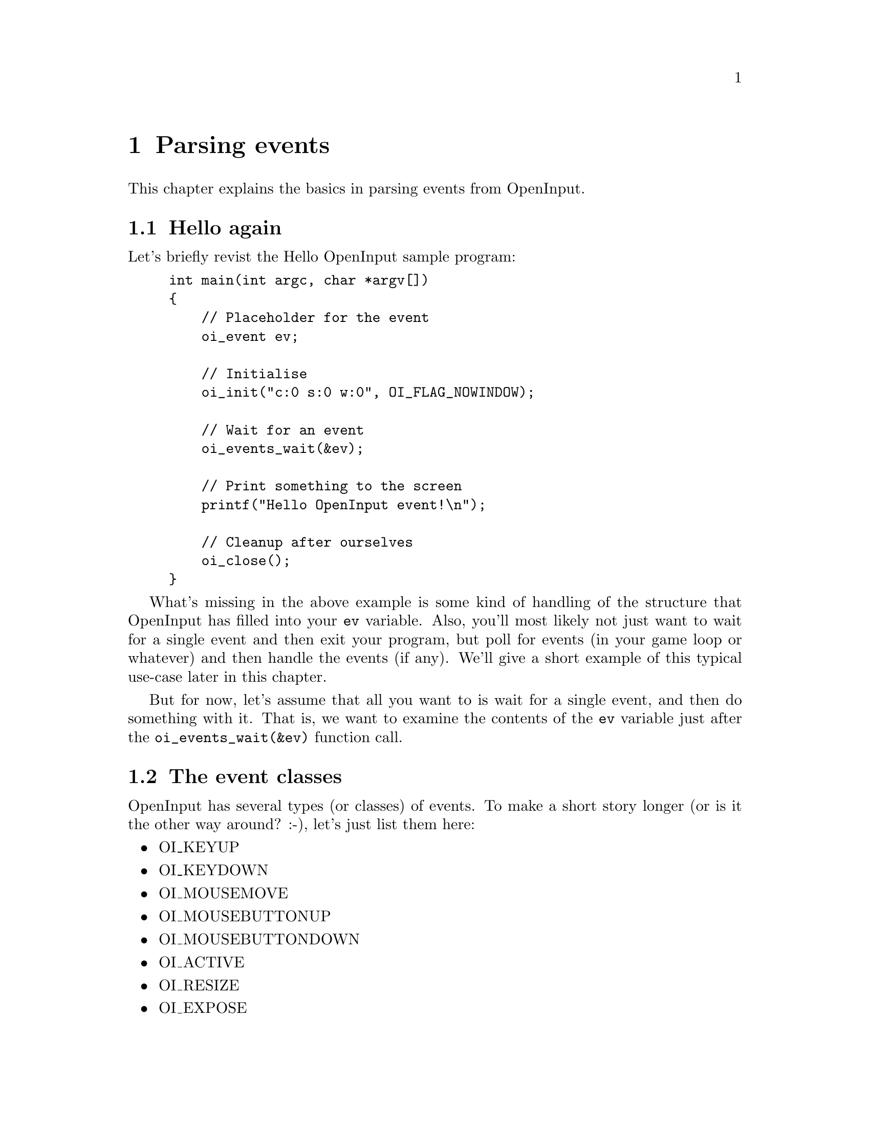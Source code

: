 @node Parsing events
@chapter Parsing events

This chapter explains the basics in parsing events from OpenInput.

@menu
* Hello again::                         The hello OpenInput world program, revisited
* The event classes::                   What are the different types of events
* The event structure::                 The composite OpenInput event explained
* A simple event handler::              An example of a simple event handler
@end menu

@c ----------------------------------------------------------------------
@node Hello again
@section Hello again

Let's briefly revist the Hello OpenInput sample program:
@example
int main(int argc, char *argv[])
@{
    // Placeholder for the event
    oi_event ev;

    // Initialise
    oi_init("c:0 s:0 w:0", OI_FLAG_NOWINDOW);

    // Wait for an event
    oi_events_wait(&ev);

    // Print something to the screen
    printf("Hello OpenInput event!\n");

    // Cleanup after ourselves
    oi_close();  
@}
@end example

What's missing in the above example is some kind of handling of the
structure that OpenInput has filled into your @code{ev} variable.
Also, you'll most likely not just want to wait for a single event and
then exit your program, but poll for events (in your game loop or
whatever) and then handle the events (if any).  We'll give a short
example of this typical use-case later in this chapter.

But for now, let's assume that all you want to is wait for a single
event, and then do something with it. That is, we want to examine the
contents of the @code{ev} variable just after the
@code{oi_events_wait(&ev)} function call.

@c ----------------------------------------------------------------------
@node The event classes
@section The event classes

OpenInput has several types (or classes) of events. To make a short
story longer (or is it the other way around? :-), let's just list them
here:

@itemize
@item OI_KEYUP
@item OI_KEYDOWN
@item OI_MOUSEMOVE
@item OI_MOUSEBUTTONUP
@item OI_MOUSEBUTTONDOWN
@item OI_ACTIVE
@item OI_RESIZE
@item OI_EXPOSE
@item OI_QUIT
@item OI_DISCOVERY
@item OI_ACTION
@item OI_JOYAXIS
@item OI_JOYBUTTONUP
@item OI_JOYNUTTONDOWN
@item OI_JOYBALL
@end itemize

These are the types of events you can receive. As you can see, events
are tightly coupled to some kind of user-interaction. You will most
certainly need to investigate the event type each time you receive an
event from OpenInput. How to do this is explained below.

@c ----------------------------------------------------------------------
@node The event structure
@section The event structure

The event type, @code{oi_event}, is a C union typedef that combines
all the specialised OpenInput event structures into a single
structure. Using the union type avoids typecasting and allows some
generic handling of events eventhough the structures are different.
Yada yada... It all boils down to this: All event structures always
start like this:

@example
typedef struct oi_foobar_event
@{
    unsigned char type;
    ...
    ...
@} oi_foobar_event;
@end example

And since the @code{oi_event} union type also starts like that, ie.

@example
typedef union
@{
    unsigned char type;
    oi_foobar_event foobar;
    ...
    ...
@} oi_event;
@end example

All events always have the @code{type} field. This type-field will
always be one of the event types explained in the previous
section. Now, what does all this mean? Well, it means when you have an
event variable, you check the @code{type} field and then determine
what union member to access. It goes like this:

@example
oi_event(&ev);

switch(ev.type)
@{
    case OI_KEYUP:
        printf("key up symbol: %i \n",
               ev.key.keysym.sym);
        break;

    case OI_MOUSEMOVE:
        printf("mouse move position x: %i y: %i \n",
               ev.move.x,
               ev.move.y);
        break;

    default:
        printf("some other event type received\n");
        break;
@}
@end example

Aha! So each event type has it's own member in the event variable, and
all I have to do is check the type so I know what union member to
access!

For completeness sake, let's put everything into a table that
shows what event types (ie. the @code{type} field) that matches
what named structures.

@html
<div align="center">
<table border="1" width="90%">

<tr>
<th>Types</th>
<th>Structure</th>
<th>Union name</th>
<th>Comments</th>
</tr>

<tr>
<td>OI_KEYUP<br />OI_KEYDOWN</td>
<td>oi_keyboard_event</td>
<td>key</td>
<td>All keypresses.</td>
</tr>

<tr>
<td>OI_MOUSEMOVE</td>
<td>oi_mousemove_event</td>
<td>move</td>
<td>Mouse movement</td>
</tr>

<tr>
<td>OI_MOUSEBUTTONUP<br />OI_MOUSEBUTTONDOWN</td>
<td>oi_mousebutton_event</td>
<td>button</td>
<td>Mouse button clicks</td>
</tr>

<tr>
<td>OI_ACTIVE</td>
<td>oi_active_event</td>
<td>active</td>
<td>Window focus was lost or gained</td>
</tr>

<tr>
<td>OI_RESIZE</td>
<td>oi_resize_event</td>
<td>resize</td>
<td>Window has been resized</td>
</tr>

<tr>
<td>OI_EXPOSE</td>
<td>oi_expose_event</td>
<td>expose</td>
<td>Window has is visible and should be redrawn</td>
</tr>

<tr>
<td>OI_QUIT</td>
<td>oi_quit_event</td>
<td>quit</td>
<td>Program shutdown has been requested</td>
</tr>

<tr>
<td>OI_DISCOVERY</td>
<td>oi_discovery_event</td>
<td>discover</td>
<td>New device has been registered and is ready for use</td>

</tr>
<tr>
<td>OI_ACTION</td>
<td>oi_action_event</td>
<td>action</td>
<td>Action mapped event</td>
</tr>

<tr>
<td>OI_JOYAXIS</td>
<td>oi_joyaxis_event</td>
<td>joyaxis</td>
<td>Joystick axis (stick/throttle/etc) position has changed</td>
</tr>

<tr>
<td>OI_JOYBUTTONUP<br />OI_JOYBUTTONDOWN</td>
<td>oi_joybutton_event</td>
<td>joybutton</td>
<td>Joystick button was clicke.</td>
</tr>

<tr>
<td>OI_JOYBALL</td>
<td>oi_joyball_event</td>
<td>joyball</td>
<td>Point-of-view/hat/trackball on joystick has moved</td>
</tr>

</table>
</div>
@end html

For example, this means that if the @code{type} is @code{OI_ACTION},
you should use the @code{ev.action} union type, which again is defined
like this:

@example
typedef struct oi_action_event
@{
    unsigned char type;
    unsigned char device;
    unsigned int actionid;
    char state;
    int data1;
    int data2;
    int data3;
@} oi_action_event;
@end example

So, to get the device id of the event whose @code{type == OI_ACTION},
use @code{ev.action.device}.

To find out what the particular structures contain of members, you
should refer to the API reference, which can be found online at
@url{http://download.gna.org/openinput/api/html/} -- look up the
``Event structures'' in the Public API. You can of course also find
these definitions in the source code -- refer to the file named
@code{include/openinput_events.h}.

@c ----------------------------------------------------------------------
@node A simple event handler
@section A simple event handler

Here's the code for a very, very simple event handler using OpenInput
that shows how to use some the basic types like mouse, keyboard and
window events. Note that you'll need initialise OpenInput before you
can use the code. How to do that will be explained in the next
chapter. Anyway -- just look at the code below. Pretty simple, right?
:-)

@example
void simple_input_handler()
@{
    int run;
    oi_event ev;

    // Run until user wants us to exit
    printf("start\n");
    run = 1;
    while(run)
    @{

        // Wait for the event
        oi_events_wait(&ev);
        printf("got an event!\n");

        // Switch on the type so we know what we're dealing with
        switch(ev.type)
        @{
            case OI_QUIT:
                // Quit
                run = 0;
                printf("quit event, exitting\n");
                break;

            case OI_MOUSEBUTTONUP:
            case OI_MOUSEBUTTONDOWN:
                // Mouse button
                printf("mouse button state %i at position %i,%i\n",
                       ev.button.state,
                       ev.button.x,
                       ev.button.y);
                break;

            case OI_MOUSEMOVE:
                // Mouse movement
                printf("mouse move - abs: %i,%i - rel: %i,%i\n",
                       ev.move.x,
                       ev.move.y,
                       ev.move.relx,
                       ev.move.rely);
                break;

            case OI_KEYDOWN:
                // Keyboard button down
                printf("key pressed - sym %i - name '%s'\n",
                       ev.key.keysym.sym,
                       oi_key_getname(ev.key.keysym.sym));
                break;

            case OI_KEYUP:
                // Keyboard button released
                printf("key release - sym %i - name '%s'\n",
                       ev.key.keysym.sym,
                       oi_key_getname(ev.key.keysym.sym));
                break;

            case OI_ACTIVE:
                // Window activated
                printf("active event\n");
                break;

            case OI_RESIZE:
                // Window resized
                printf("resize event\n");
                break;

            case OI_EXPOSE:
                // Window exposed
                printf("expose event\n");
                break;

            case OI_DISCOVERY:
                // New device registered
                printf("discovery event\n");
                break;

            default:
                // Unhandled event
                printf("unhandled event type %i\n",
                       ev.type);
                break;
        @}
    @}

    printf("finished\n");
@}
@end example
